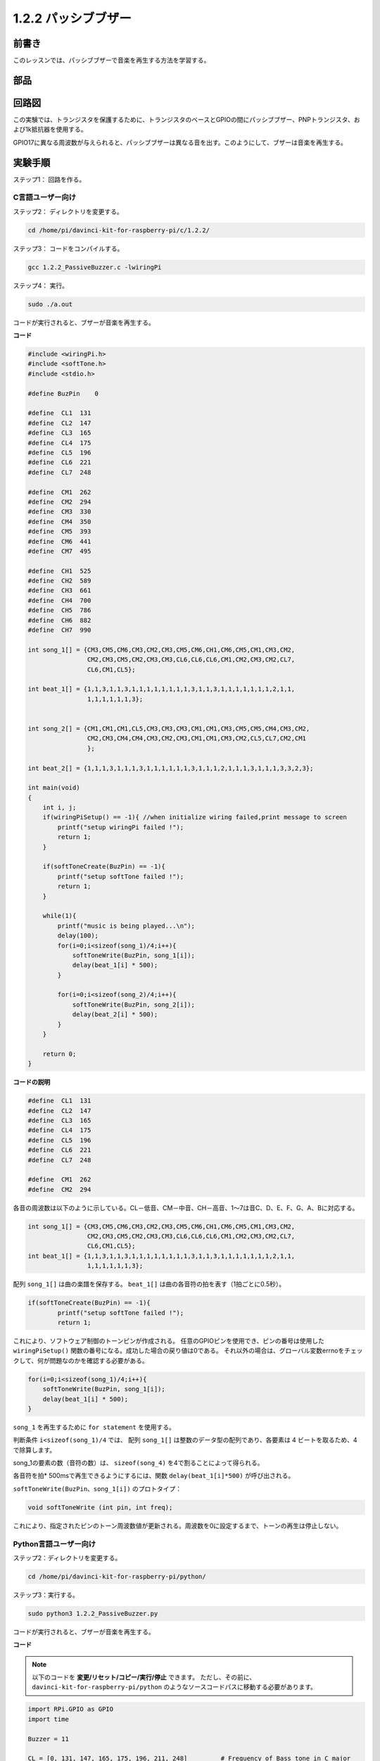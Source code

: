 1.2.2 パッシブブザー
=====================

前書き
------------

このレッスンでは、パッシブブザーで音楽を再生する方法を学習する。

部品
----------

.. image:: media/list_1.2.2.png

回路図
-----------------

この実験では、トランジスタを保護するために、トランジスタのベースとGPIOの間にパッシブブザー、PNPトランジスタ、および1k抵抗器を使用する。

GPIO17に異なる周波数が与えられると、パッシブブザーは異なる音を出す。このようにして、ブザーは音楽を再生する。

.. image:: media/image333.png


実験手順
-----------------------

ステップ1： 回路を作る。

.. image:: media/image106.png
    :width: 800



C言語ユーザー向け
^^^^^^^^^^^^^^^^^^^^

ステップ2： ディレクトリを変更する。

.. raw:: html

   <run></run>

.. code-block::

    cd /home/pi/davinci-kit-for-raspberry-pi/c/1.2.2/

ステップ3： コードをコンパイルする。

.. raw:: html

   <run></run>

.. code-block::

    gcc 1.2.2_PassiveBuzzer.c -lwiringPi

ステップ4： 実行。

.. raw:: html

   <run></run>

.. code-block::

    sudo ./a.out

コードが実行されると、ブザーが音楽を再生する。

**コード**

.. code-block:: c

    #include <wiringPi.h>
    #include <softTone.h>
    #include <stdio.h>

    #define BuzPin    0

    #define  CL1  131
    #define  CL2  147
    #define  CL3  165
    #define  CL4  175
    #define  CL5  196
    #define  CL6  221
    #define  CL7  248

    #define  CM1  262
    #define  CM2  294
    #define  CM3  330
    #define  CM4  350
    #define  CM5  393
    #define  CM6  441
    #define  CM7  495

    #define  CH1  525
    #define  CH2  589
    #define  CH3  661
    #define  CH4  700
    #define  CH5  786
    #define  CH6  882
    #define  CH7  990

    int song_1[] = {CM3,CM5,CM6,CM3,CM2,CM3,CM5,CM6,CH1,CM6,CM5,CM1,CM3,CM2,
                    CM2,CM3,CM5,CM2,CM3,CM3,CL6,CL6,CL6,CM1,CM2,CM3,CM2,CL7,
                    CL6,CM1,CL5};

    int beat_1[] = {1,1,3,1,1,3,1,1,1,1,1,1,1,1,3,1,1,3,1,1,1,1,1,1,1,2,1,1,
                    1,1,1,1,1,1,3};


    int song_2[] = {CM1,CM1,CM1,CL5,CM3,CM3,CM3,CM1,CM1,CM3,CM5,CM5,CM4,CM3,CM2,
                    CM2,CM3,CM4,CM4,CM3,CM2,CM3,CM1,CM1,CM3,CM2,CL5,CL7,CM2,CM1
                    };

    int beat_2[] = {1,1,1,3,1,1,1,3,1,1,1,1,1,1,3,1,1,1,2,1,1,1,3,1,1,1,3,3,2,3};

    int main(void)
    {
        int i, j;
        if(wiringPiSetup() == -1){ //when initialize wiring failed,print message to screen
            printf("setup wiringPi failed !");
            return 1;
        }

        if(softToneCreate(BuzPin) == -1){
            printf("setup softTone failed !");
            return 1;
        }

        while(1){
            printf("music is being played...\n");
            delay(100);
            for(i=0;i<sizeof(song_1)/4;i++){
                softToneWrite(BuzPin, song_1[i]);   
                delay(beat_1[i] * 500);
            }

            for(i=0;i<sizeof(song_2)/4;i++){
                softToneWrite(BuzPin, song_2[i]);   
                delay(beat_2[i] * 500);
            }   
        }

        return 0;
    }

**コードの説明**

.. code-block:: c

    #define  CL1  131
    #define  CL2  147
    #define  CL3  165
    #define  CL4  175
    #define  CL5  196
    #define  CL6  221
    #define  CL7  248

    #define  CM1  262
    #define  CM2  294


各音の周波数は以下のように示している。CL－低音、CM－中音、CH－高音、1～7は音C、D、E、F、G、A、Bに対応する。

.. code-block:: c

    int song_1[] = {CM3,CM5,CM6,CM3,CM2,CM3,CM5,CM6,CH1,CM6,CM5,CM1,CM3,CM2,
                    CM2,CM3,CM5,CM2,CM3,CM3,CL6,CL6,CL6,CM1,CM2,CM3,CM2,CL7,
                    CL6,CM1,CL5};
    int beat_1[] = {1,1,3,1,1,3,1,1,1,1,1,1,1,1,3,1,1,3,1,1,1,1,1,1,1,2,1,1,
                    1,1,1,1,1,1,3};

配列 ``song_1[]`` は曲の楽譜を保存する。 ``beat_1[]`` は曲の各音符の拍を表す（1拍ごとに0.5秒）。

.. code-block:: c

    if(softToneCreate(BuzPin) == -1){
            printf("setup softTone failed !");
            return 1;
        
これにより、ソフトウェア制御のトーンピンが作成される。
任意のGPIOピンを使用でき、ピンの番号は使用した ``wiringPiSetup()`` 関数の番号になる。成功した場合の戻り値は0である。
それ以外の場合は、グローバル変数errnoをチェックして、何が問題なのかを確認する必要がある。

.. code-block:: c

    for(i=0;i<sizeof(song_1)/4;i++){
        softToneWrite(BuzPin, song_1[i]);   
        delay(beat_1[i] * 500);
    }



``song_1`` を再生するために ``for statement`` を使用する。

判断条件 ``i<sizeof(song_1)/4`` では、 配列 ``song_1[]`` は整数のデータ型の配列であり、各要素は 4 ビートを取るため、4 で除算します。

song_1の要素の数（音符の数）は、 ``sizeof(song_4)`` を4で割ることによって得られる。

各音符を拍* 500msで再生できるようにするには、関数 ``delay(beat_1[i]*500)`` が呼び出される。

``softToneWrite(BuzPin、song_1[i])`` のプロトタイプ：

.. code-block:: c

    void softToneWrite (int pin, int freq);

これにより、指定されたピンのトーン周波数値が更新される。周波数を0に設定するまで、トーンの再生は停止しない。

Python言語ユーザー向け
^^^^^^^^^^^^^^^^^^^^^^^^^

ステップ2：ディレクトリを変更する。

.. raw:: html

   <run></run>

.. code-block::

    cd /home/pi/davinci-kit-for-raspberry-pi/python/

ステップ3：実行する。

.. raw:: html

   <run></run>

.. code-block::

    sudo python3 1.2.2_PassiveBuzzer.py

コードが実行されると、ブザーが音楽を再生する。

**コード**


.. note::

   以下のコードを **変更/リセット/コピー/実行/停止** できます。 ただし、その前に、 ``davinci-kit-for-raspberry-pi/python`` のようなソースコードパスに移動する必要があります。 
   
.. raw:: html

    <run></run>

.. code-block:: python

    import RPi.GPIO as GPIO
    import time

    Buzzer = 11

    CL = [0, 131, 147, 165, 175, 196, 211, 248]		# Frequency of Bass tone in C major

    CM = [0, 262, 294, 330, 350, 393, 441, 495]		# Frequency of Midrange tone in C major

    CH = [0, 525, 589, 661, 700, 786, 882, 990]		# Frequency of Treble tone in C major

    song_1 = [	CM[3], CM[5], CM[6], CM[3], CM[2], CM[3], CM[5], CM[6], # Notes of song1
                CH[1], CM[6], CM[5], CM[1], CM[3], CM[2], CM[2], CM[3], 
                CM[5], CM[2], CM[3], CM[3], CL[6], CL[6], CL[6], CM[1],
                CM[2], CM[3], CM[2], CL[7], CL[6], CM[1], CL[5]	]

    beat_1 = [	1, 1, 3, 1, 1, 3, 1, 1, 			# Beats of song 1, 1 means 1/8 beat
                1, 1, 1, 1, 1, 1, 3, 1, 
                1, 3, 1, 1, 1, 1, 1, 1, 
                1, 2, 1, 1, 1, 1, 1, 1, 
                1, 1, 3	]

    song_2 = [	CM[1], CM[1], CM[1], CL[5], CM[3], CM[3], CM[3], CM[1], # Notes of song2
                CM[1], CM[3], CM[5], CM[5], CM[4], CM[3], CM[2], CM[2], 
                CM[3], CM[4], CM[4], CM[3], CM[2], CM[3], CM[1], CM[1], 
                CM[3], CM[2], CL[5], CL[7], CM[2], CM[1]	]

    beat_2 = [	1, 1, 2, 2, 1, 1, 2, 2, 			# Beats of song 2, 1 means 1/8 beat
                1, 1, 2, 2, 1, 1, 3, 1, 
                1, 2, 2, 1, 1, 2, 2, 1, 
                1, 2, 2, 1, 1, 3 ]

    def setup():

        GPIO.setmode(GPIO.BOARD)		# Numbers GPIOs by physical location
        GPIO.setup(Buzzer, GPIO.OUT)	# Set pins' mode is output
        global Buzz						# Assign a global variable to replace GPIO.PWM 
        Buzz = GPIO.PWM(Buzzer, 440)	# 440 is initial frequency.
        Buzz.start(50)					# Start Buzzer pin with 50% duty cycle

    def loop():
        while True:
            print ('\n    Playing song 1...')
            for i in range(1, len(song_1)):		# Play song 1
                Buzz.ChangeFrequency(song_1[i])	# Change the frequency along the song note
                time.sleep(beat_1[i] * 0.5)		# delay a note for beat * 0.5s
            time.sleep(1)						# Wait a second for next song.

            print ('\n\n    Playing song 2...')
            for i in range(1, len(song_2)):     # Play song 1
                Buzz.ChangeFrequency(song_2[i]) # Change the frequency along the song note
                time.sleep(beat_2[i] * 0.5)     # delay a note for beat * 0.5s

    def destory():
        Buzz.stop()                 # Stop the buzzer
        GPIO.output(Buzzer, 1)      # Set Buzzer pin to High
        GPIO.cleanup()				# Release resource

    if __name__ == '__main__':		# Program start from here
        setup()
        try:
            loop()
        except KeyboardInterrupt:  	# When 'Ctrl+C' is pressed, the program destroy() will be executed.
            destory()

**コードの説明**

.. code-block:: python

    CL = [0, 131, 147, 165, 175, 196, 211, 248]     # Frequency of Bass tone in C major
    CM = [0, 262, 294, 330, 350, 393, 441, 495]     # Frequency of Midrange tone in C major
    CH = [0, 525, 589, 661, 700, 786, 882, 990]     # Frequency of Treble tone in C major     

これらは各音符の周波数である。番号1〜7が音色のCDEFGABに対応するように、最初の0は ``CL[0]`` をスキップする。

.. code-block:: python

    song_1 = [  CM[3], CM[5], CM[6], CM[3], CM[2], CM[3], CM[5], CM[6], 
                CH[1], CM[6], CM[5], CM[1], CM[3], CM[2], CM[2], CM[3],
                CM[5], CM[2], CM[3], CM[3], CL[6], CL[6], CL[6], CM[1],
                CM[2], CM[3], CM[2], CL[7], CL[6], CM[1], CL[5] ]

これらの配列は歌の音符である。

.. code-block:: python

    beat_1 = [  1, 1, 3, 1, 1, 3, 1, 1, 1, 1, 1, 1, 1, 1, 3, 1,
                1, 3, 1, 1, 1, 1, 1, 1, 1, 2, 1, 1, 1, 1, 1, 1,
                1, 1, 3 ]

すべての音符の拍（各番号）は、⅛拍で、つまり0.5秒を表す。

.. code-block:: python

    Buzz = GPIO.PWM(Buzzer, 440)
    Buzz.start(50)  

ピンブザーをPWMピンとして定義し、その周波数を440に設定し、 ``Buzz.start(50)`` を使用してPWMを実行する。
さらに、デューティサイクルを50％に設定する。

.. code-block:: python

    for i in range(1, len(song_1)): 
                Buzz.ChangeFrequency(song_1[i]) 
                time.sleep(beat_1[i] * 0.5)  

for 文を実行すると、ブザーは配列 ``song_1[]`` の音符を ``beat_1[]`` 配列の拍で再生する。

これで、パッシブブザーが音楽を再生していることが聞こえる。

現象画像
------------------

.. image:: media/image107.jpeg